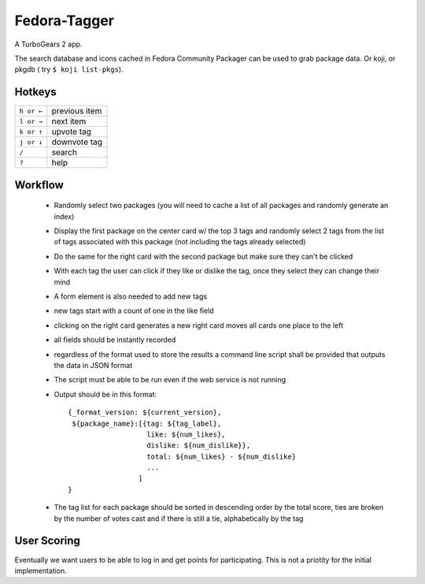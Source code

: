 Fedora-Tagger
=============

A TurboGears 2 app.

The search database and icons cached in Fedora Community Packager can be used to grab package data.
Or koji, or pkgdb ( try ``$ koji list-pkgs``).


Hotkeys
-------

.. hotkeys

+--------------+----------------+
| ``h or ←``   | previous item  |
+--------------+----------------+
| ``l or →``   | next item      |
+--------------+----------------+
| ``k or ↑``   | upvote tag     |
+--------------+----------------+
| ``j or ↓``   | downvote tag   |
+--------------+----------------+
| ``/``        | search         |
+--------------+----------------+
| ``?``        | help           |
+--------------+----------------+

.. hotkeys

Workflow
--------

 * Randomly select two packages (you will need to cache a list of all packages and randomly generate an index)
 * Display the first package on the center card w/ the top 3 tags and randomly select 2 tags from the list of tags associated with this package (not including the tags already selected)
 * Do the same for the right card with the second package but make sure they can't be clicked
 * With each tag the user can click if they like or dislike the tag, once they select they can change their mind
 * A form element is also needed to add new tags
 * new tags start with a count of one in the like field
 * clicking on the right card generates a new right card moves all cards one place to the left
 * all fields should be instantly recorded
 * regardless of the format used to store the results a command line script shall be provided that outputs the data in JSON format
 * The script must be able to be run even if the web service is not running
 * Output should be in this format::

     {_format_version: ${current_version},
      ${package_name}:[{tag: ${tag_label},
                        like: ${num_likes},
                        dislike: ${num_dislike}},
                        total: ${num_likes} - ${num_dislike}
                        ...
                      ]
     }

 * The tag list for each package should be sorted in descending order by the total score, ties are broken by the number of votes cast and if there is still a tie, alphabetically by the tag


User Scoring
------------

Eventually we want users to be able to log in and get points for participating.  This is not a priotity for the initial implementation.

